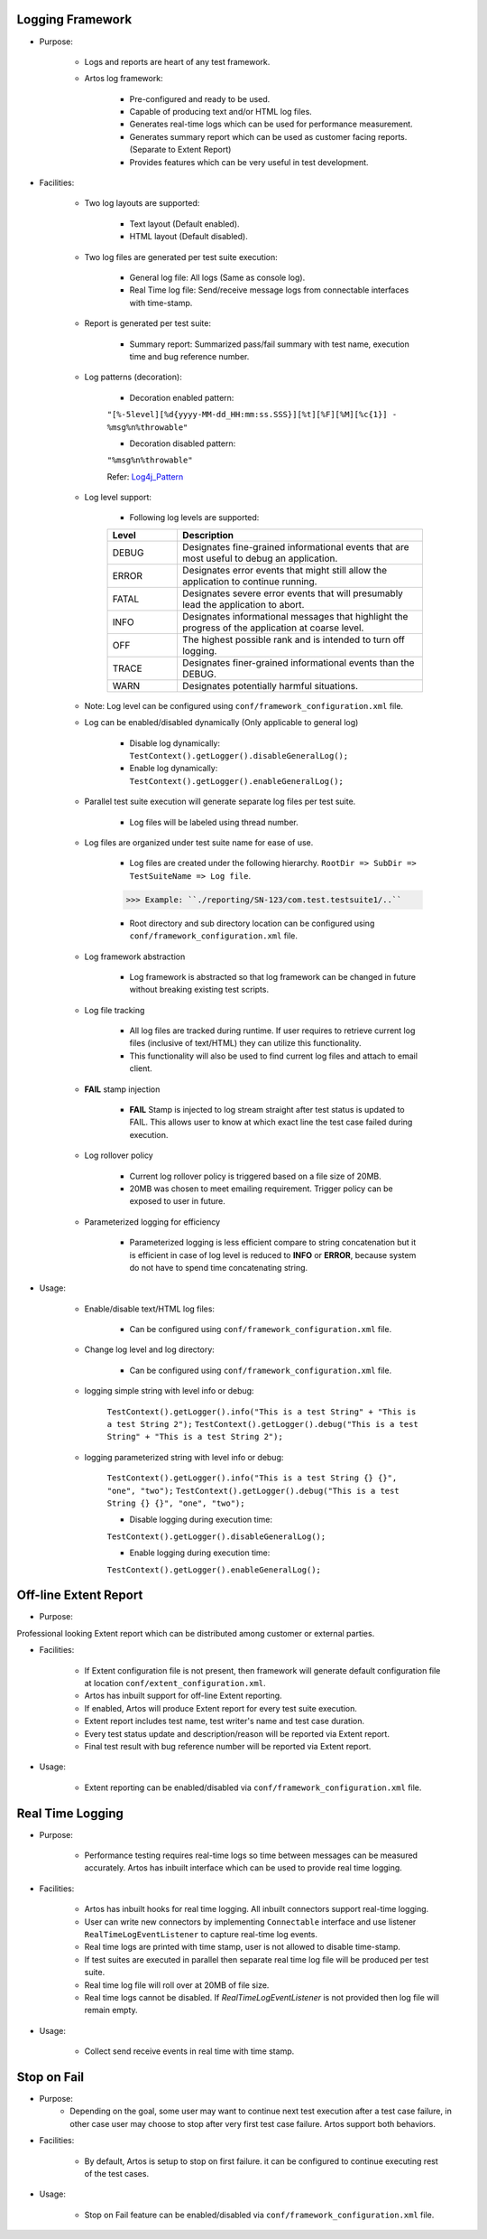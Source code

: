 .. _Log4j_Pattern: https://logging.apache.org/log4j/2.x/manual/layouts.html

Logging Framework
*****************

* Purpose:

    * Logs and reports are heart of any test framework.
    * Artos log framework:

    	* Pre-configured and ready to be used.
        * Capable of producing text and/or HTML log files.
    	* Generates real-time logs which can be used for performance measurement.
    	* Generates summary report which can be used as customer facing reports. (Separate to Extent Report)
    	* Provides features which can be very useful in test development.

* Facilities:

    * Two log layouts are supported:

        * Text layout (Default enabled).
        * HTML layout (Default disabled).

    * Two log files are generated per test suite execution:

        * General log file: All logs (Same as console log).
        * Real Time log file: Send/receive message logs from connectable interfaces with time-stamp.

    * Report is generated per test suite:

        * Summary report: Summarized pass/fail summary with test name, execution time and bug reference number.

    * Log patterns (decoration):

        * Decoration enabled pattern: 

        ``"[%-5level][%d{yyyy-MM-dd_HH:mm:ss.SSS}][%t][%F][%M][%c{1}] - %msg%n%throwable"``

        * Decoration disabled pattern: 

        ``"%msg%n%throwable"``

        Refer: Log4j_Pattern_

    * Log level support:

        * Following log levels are supported:

        .. csv-table:: 
            :header: Level, Description
            :widths: 20, 70
            :stub-columns: 0
            
            DEBUG, Designates fine-grained informational events that are most useful to debug an application.
            ERROR, Designates error events that might still allow the application to continue running.
            FATAL, Designates severe error events that will presumably lead the application to abort.
            INFO, Designates informational messages that highlight the progress of the application at coarse level.
            OFF, The highest possible rank and is intended to turn off logging.
            TRACE, Designates finer-grained informational events than the DEBUG.
            WARN, Designates potentially harmful situations.

        ..        
            
    * Note: Log level can be configured using ``conf/framework_configuration.xml`` file.
        
    * Log can be enabled/disabled dynamically (Only applicable to general log)

        * Disable log dynamically: ``TestContext().getLogger().disableGeneralLog();``
        * Enable log dynamically: ``TestContext().getLogger().enableGeneralLog();``

    * Parallel test suite execution will generate separate log files per test suite.

        	* Log files will be labeled using thread number.

    * Log files are organized under test suite name for ease of use.

        * Log files are created under the following hierarchy. ``RootDir => SubDir => TestSuiteName => Log file``.

        >>> Example: ``./reporting/SN-123/com.test.testsuite1/..``

        * Root directory and sub directory location can be configured using ``conf/framework_configuration.xml`` file.

    * Log framework abstraction

        * Log framework is abstracted so that log framework can be changed in future without breaking existing test scripts.

    * Log file tracking

        * All log files are tracked during runtime. If user requires to retrieve current log files (inclusive of text/HTML) they can utilize this functionality.
        * This functionality will also be used to find current log files and attach to email client.

    * **FAIL** stamp injection

        * **FAIL** Stamp is injected to log stream straight after test status is updated to FAIL. This allows user to know at which exact line the test case failed during execution.

    * Log rollover policy

        * Current log rollover policy is triggered based on a file size of 20MB.
        * 20MB was chosen to meet emailing requirement. Trigger policy can be exposed to user in future.

    * Parameterized logging for efficiency

    	* Parameterized logging is less efficient compare to string concatenation but it is efficient in case of log level is reduced to **INFO** or **ERROR**, because system do not have to spend time concatenating string.

* Usage:

    * Enable/disable text/HTML log files:

    	* Can be configured using ``conf/framework_configuration.xml`` file.

    * Change log level and log directory:

    	* Can be configured using ``conf/framework_configuration.xml`` file.

    * logging simple string with level info or debug:

    	``TestContext().getLogger().info("This is a test String" + "This is a test String 2");``
    	``TestContext().getLogger().debug("This is a test String" + "This is a test String 2");``

    * logging parameterized string with level info or debug:

    	``TestContext().getLogger().info("This is a test String {} {}", "one", "two");``
    	``TestContext().getLogger().debug("This is a test String {} {}", "one", "two");``

        * Disable logging during execution time:

        ``TestContext().getLogger().disableGeneralLog();``

        * Enable logging during execution time:

        ``TestContext().getLogger().enableGeneralLog();``

Off-line Extent Report
**********************

* Purpose:

Professional looking Extent report which can be distributed among customer or external parties.

* Facilities:

    * If Extent configuration file is not present, then framework will generate default configuration file at location ``conf/extent_configuration.xml``.
    * Artos has inbuilt support for off-line Extent reporting.
    * If enabled, Artos will produce Extent report for every test suite execution.
    * Extent report includes test name, test writer's name and test case duration.
    * Every test status update and description/reason will be reported via Extent report.
    * Final test result with bug reference number will be reported via Extent report.

* Usage:

    * Extent reporting can be enabled/disabled via ``conf/framework_configuration.xml`` file.

Real Time Logging
*****************

* Purpose:

	* Performance testing requires real-time logs so time between messages can be measured accurately. Artos has inbuilt interface which can be used to provide real time logging.

* Facilities:

	* Artos has inbuilt hooks for real time logging. All inbuilt connectors support real-time logging.
	* User can write new connectors by implementing ``Connectable`` interface and use listener ``RealTimeLogEventListener`` to capture real-time log events.
	* Real time logs are printed with time stamp, user is not allowed to disable time-stamp.
	* If test suites are executed in parallel then separate real time log file will be produced per test suite.
	* Real time log file will roll over at 20MB of file size.
	* Real time logs cannot be disabled. If `RealTimeLogEventListener` is not provided then log file will remain empty.

* Usage:

	* Collect send receive events in real time with time stamp.

Stop on Fail
************

* Purpose:
	* Depending on the goal, some user may want to continue next test execution after a test case failure, in other case user may choose to stop after very first test case failure. Artos support both behaviors.

* Facilities:

	* By default, Artos is setup to stop on first failure. it can be configured to continue executing rest of the test cases.

* Usage:

	* Stop on Fail feature can be enabled/disabled via ``conf/framework_configuration.xml`` file.